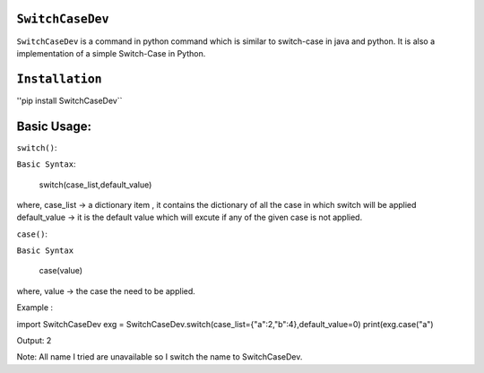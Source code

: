 ``SwitchCaseDev``
==============

``SwitchCaseDev`` is a command in python command which is similar to switch-case in java and python.
It is also a implementation of a simple Switch-Case in Python.

``Installation``
===============
''pip install SwitchCaseDev``

Basic Usage:
===============

``switch()``:

``Basic Syntax``:

 switch(case_list,default_value)
 
where,
case_list -> a dictionary item , it contains the dictionary of all the case in which switch will be applied
default_value -> it is the default value which will excute if any of the given case is not applied.


``case()``:

``Basic Syntax``

 case(value)
where,
value -> the case the need to be applied.


Example :

import SwitchCaseDev
exg = SwitchCaseDev.switch(case_list={"a":2,"b":4},default_value=0)
print(exg.case("a")

Output:
2

Note: All name I tried are unavailable so I switch the name to SwitchCaseDev.
